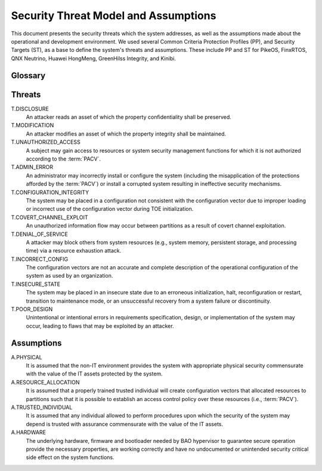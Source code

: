 Security Threat Model and Assumptions
=====================================

This document presents the security threats which the system addresses, as well
as the assumptions made about the operational and development environment. We
used several Common Criteria Protection Profiles (PP), and Security Targets
(ST), as a base to define the system's threats and assumptions. These include
PP and ST for PikeOS, FinxRTOS, QNX Neutrino, Huawei HongMeng, GreenHilss
Integrity, and Kinibi.

Glossary
--------

.. glossary::
    :sorted:

    Attacker
        An eentity that leverages the privileges of a :term:`subject` to
        exploited to achieve malicious operations.

    Subject
        An entity of system that has control over system resources.

    Administrator
        Subject authorized to make modifications to the system images,
        including executable programs and system configuration data.

    Configuration vector
        Data that establishes the systems security policies`, resource
        distribution over system entities and initial system register and MMIO
        devices state, i.e., the collection of the :term:`PACV` and
        :term:`PIV`.

    PACV
        Partition Access Control Vector, which establishes the access control
        policy over system resources.

    PIV
        Platform Initialization Vector, which establishes the initial
        configuration of systems registers, and relevant memory mapped IO.

    Partition
        Collection of system resources (e.g., CPUs, memory regions, etc) and
        the programs which can access them.

    Operational configuration
        Configuration vector which is used in a running system.


Threats
-------

T.DISCLOSURE
    An attacker reads an asset of which the property confidentiality shall be
    preserved.

T.MODIFICATION
    An attacker modifies an asset of which the property integrity shall be
    maintained.

T.UNAUTHORIZED_ACCESS
    A subject may gain access to resources or system security management
    functions for which it is not authorized according to the :term:`PACV`.

T.ADMIN_ERROR
    An administrator may incorrectly install or configure the system (including
    the misapplication of the protections afforded by the :term:`PACV`) or
    install a corrupted system resulting in ineffective security mechanisms.

T.CONFIGURATION_INTEGRITY
    The system may be placed in a configuration not consistent with the
    configuration vector due to improper loading or incorrect use of the
    configuration vector during TOE initialization.

T.COVERT_CHANNEL_EXPLOIT
    An unauthorized information flow may occur between partitions as a result
    of covert channel exploitation.

T.DENIAL_OF_SERVICE
    A attacker may block others from system resources (e.g., system
    memory, persistent storage, and processing time) via a resource exhaustion
    attack.

T.INCORRECT_CONFIG
    The configuration vectors are not an accurate and complete description of
    the operational configuration of the system as used by an organization.

T.INSECURE_STATE
    The system may be placed in an insecure state due to an erroneous
    initialization, halt, reconfiguration or restart, transition to maintenance
    mode, or an unsuccessful recovery from a system failure or discontinuity.

T.POOR_DESIGN
    Unintentional or intentional errors in requirements specification, design,
    or implementation of the system may occur, leading to flaws that may be
    exploited by an attacker.


Assumptions
-----------

A.PHYSICAL
    It is assumed that the non-IT environment provides the system with
    appropriate physical security commensurate with the value of the IT assets
    protected by the system.

A.RESOURCE_ALLOCATION
    It is assumed that a properly trained trusted individual will create
    configuration vectors that allocated resources to partitions such that it
    is possible to establish an access control policy over these resources
    (i.e., :term:`PACV`).

A.TRUSTED_INDIVIDUAL
    It is assumed that any individual allowed to perform procedures upon which
    the security of the system may depend is trusted with assurance
    commensurate with the value of the IT assets.

A.HARDWARE
    The underlying hardware, firmware and bootloader needed by BAO hypervisor
    to guarantee secure operation provide the necessary properties, are working
    correctly and have no undocumented or unintended security critical side
    effect on the system functions.

